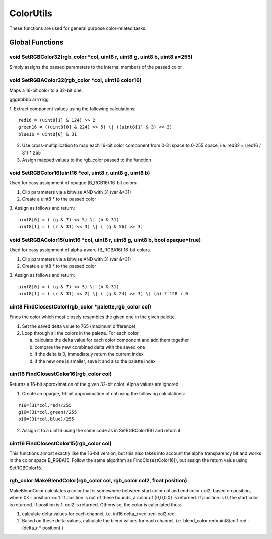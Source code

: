 ColorUtils
##########

These functions are used for general purpose color-related tasks.

Global Functions
================

void SetRGBColor32(rgb_color \*col, uint8 r, uint8 g, uint8 b, uint8 a=255)
---------------------------------------------------------------------------

Simply assigns the passed parameters to the internal members of the
passed color

void SetRGBAColor32(rgb_color \*col, uint16 color16)
----------------------------------------------------

Maps a 16-bit color to a 32-bit one.

gggbbbbb arrrrrgg

1. Extract component values using the following calculations:
::
   red16 = (uint8[1] & 124) >> 2
   green16 = ((uint8[0] & 224) >> 5) \| ((uint8[1] & 3) << 3)
   blue16 = uint8[0] & 31

2. Use cross-multiplication to map each 16-bit color component from 0-31
   space to 0-255 space, i.e. red32 = (red16 / 31) \* 255
3. Assign mapped values to the rgb_color passed to the function

void SetRGBColor16(uint16 \*col, uint8 r, uint8 g, uint8 b)
-----------------------------------------------------------

Used for easy assignment of opaque (B_RGB16) 16-bit colors.

1. Clip parameters via a bitwise AND with 31 (var &=31)
2. Create a uint8 \* to the passed color
3. Assign as follows and return:
::
   uint8[0] = ( (g & 7) << 5) \| (b & 31)
   uint8[1] = ( (r & 31) << 3) \| ( (g & 56) >> 3)

void SetRGBAColor15(uint16 \*col, uint8 r, uint8 g, uint8 b, bool opaque=true)
------------------------------------------------------------------------------

Used for easy assignment of alpha-aware (B_RGBA16) 16-bit colors.

1. Clip parameters via a bitwise AND with 31 (var &=31)
2. Create a uint8 \* to the passed color
3. Assign as follows and return:
::
   uint8[0] = ( (g & 7) << 5) \| (b & 31)
   uint8[1] = ( (r & 31) << 2) \| ( (g & 24) >> 3) \| (a) ? 128 : 0

uint8 FindClosestColor(rgb_color \*palette,rgb_color col)
---------------------------------------------------------

Finds the color which most closely resembles the given one in the
given palette.

1. Set the saved delta value to 765 (maximum difference)
2. Loop through all the colors in the palette. For each color,

   a. calculate the delta value for each color component and add them
      together
   b. compare the new combined delta with the saved one
   c. if the delta is 0, immediately return the current index
   d. if the new one is smaller, save it and also the palette index

uint16 FindClosestColor16(rgb_color col)
----------------------------------------

Returns a 16-bit approximation of the given 32-bit color. Alpha values
are ignored.

1. Create an opaque, 16-bit approximation of col using the following
   calculations:
::

   r16=(31*col.red)/255
   g16=(31*col.green)/255
   b16=(31*col.blue)/255

2. Assign it to a uint16 using the same code as in SetRGBColor16() and
   return it.

uint16 FindClosestColor15(rgb_color col)
----------------------------------------

This functions almost exactly like the 16-bit version, but this also
takes into account the alpha transparency bit and works in the color
space B_RGBA15. Follow the same algorithm as FindClosestColor16(), but
assign the return value using SetRGBColor15.

rgb_color MakeBlendColor(rgb_color col, rgb_color col2, float position)
-----------------------------------------------------------------------

MakeBlendColor calculates a color that is somewhere between start
color col and end color col2, based on position, where 0<= position <=
1. If position is out of these bounds, a color of {0,0,0,0} is
returned. If position is 0, the start color is returned. If position
is 1, col2 is returned. Otherwise, the color is calculated thus:

1. calculate delta values for each channel, i.e. int16 delta_r=col.red-col2.red
2. Based on these delta values, calculate the blend values for each
   channel, i.e. blend_color.red=uint8(col1.red - (delta_r \* position) )
